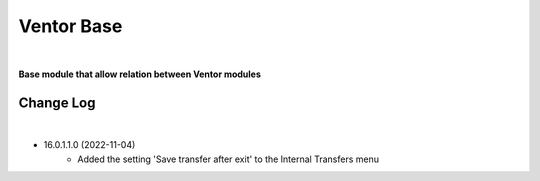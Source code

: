 Ventor Base
===========

|

**Base module that allow relation between Ventor modules**

Change Log
##########

|

* 16.0.1.1.0 (2022-11-04)
    - Added the setting 'Save transfer after exit' to the Internal Transfers menu